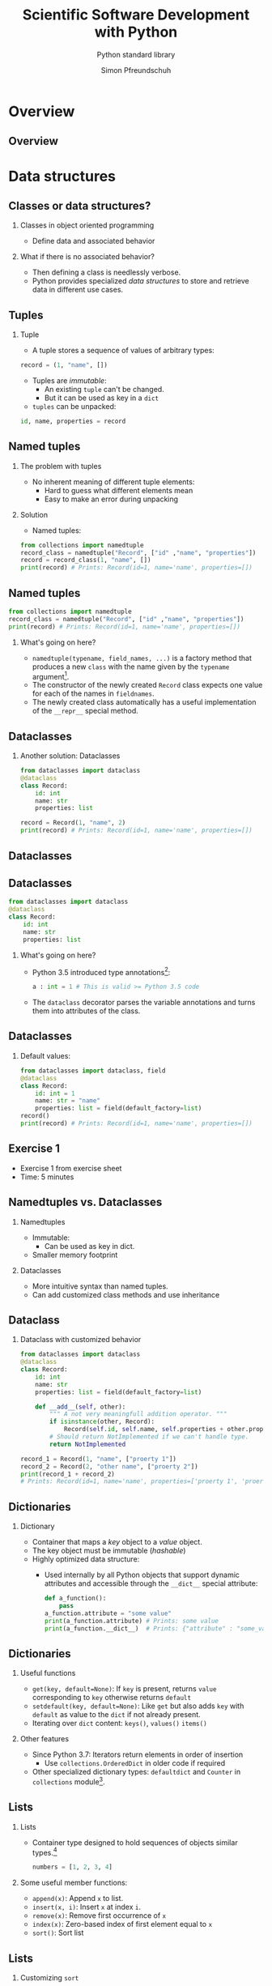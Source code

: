#+TITLE: Scientific Software Development with Python
#+SUBTITLE: Python standard library
#+AUTHOR: Simon Pfreundschuh
#+OPTIONS: H:2 toc:nil
#+LaTeX_HEADER: \institute{Department of Space, Earth and Environment}
#+LaTeX_HEADER: \setbeamerfont{title}{family=\sffamily, series=\bfseries, size=\LARGE}
#+LATEX_HEADER: \usepackage[style=authoryear]{biblatex}
#+LATEX_HEADER: \usepackage{siunitx}
#+LaTeX_HEADER: \usetheme{chalmers}
#+LATEX_HEADER: \usepackage{subcaption}
#+LATEX_HEADER: \usepackage{amssymb}
#+LATEX_HEADER: \usepackage{dirtree}
#+LATEX_HEADER: \usemintedstyle{monokai}
#+LATEX_HEADER: \usepackage{pifont}
#+LATEX_HEADER: \definecolor{light}{HTML}{CCCCCC}
#+LATEX_HEADER: \definecolor{dark}{HTML}{353535}
#+LATEX_HEADER: \definecolor{green}{HTML}{008800}
#+LATEX_HEADER: \definecolor{source_file}{rgb}{0.82, 0.1, 0.26}
#+LATEX_HEADER: \newcommand{\greencheck}{{\color{green}\ding{51}}}
#+LATEX_HEADER: \newcommand{\redcross}{{\color{red}\ding{55}}}
#+LATEX_HEADER: \newcommand{\question}{{\color{yellow}\textbf{???}}}
#+LATEX_HEADER: \addbibresource{literature.bib}
#+BEAMER_HEADER: \AtBeginSection[]{\begin{frame}<beamer>\frametitle{Agenda}\tableofcontents[currentsection]\end{frame}}

* Overview
** Overview
  \centering
  \includegraphics[width=0.6\textwidth]{figures/dimensions_of_software_development_part_2}
   
* Data structures
** Classes or data structures? 
*** Classes in object oriented programming
    - Define data and associated behavior
*** What if there is no associated behavior?
    - Then defining a class is needlessly verbose.
    - Python provides specialized /data structures/ to store and
      retrieve data in different use cases.

** Tuples
*** Tuple
    - A tuple stores a sequence of values of arbitrary types:
    #+attr_latex: :options fontsize=\footnotesize, bgcolor=dark
    #+BEGIN_SRC Python
    record = (1, "name", [])
    #+END_SRC 
    - Tuples are /immutable/:
      - An existing =tuple= can't be changed.
      - But it can be used as key in a =dict=
    - =tuples= can be unpacked:
  #+attr_latex: :options fontsize=\footnotesize, bgcolor=dark
  #+BEGIN_SRC Python
  id, name, properties = record
  #+END_SRC 
      

** Named tuples
*** The problem with tuples
    - No inherent meaning of different tuple elements:
      - Hard to guess what different elements mean
      - Easy to make an error during unpacking
*** Solution
    - Named tuples:

    #+attr_latex: :options fontsize=\scriptsize, bgcolor=dark
    #+BEGIN_SRC Python
    from collections import namedtuple
    record_class = namedtuple("Record", ["id" ,"name", "properties"])
    record = record_class(1, "name", [])
    print(record) # Prints: Record(id=1, name='name', properties=[])
    #+END_SRC 

** Named tuples
    #+attr_latex: :options fontsize=\scriptsize, bgcolor=dark
    #+BEGIN_SRC Python
    from collections import namedtuple
    record_class = namedtuple("Record", ["id" ,"name", "properties"])
    print(record) # Prints: Record(id=1, name='name', properties=[])
    #+END_SRC 

*** What's going on here?
    - =namedtuple(typename, field_names, ...)= is a factory method that
      produces a new =class= with the name given by the =typename= argument[fn:1].
    - The constructor of the newly created =Record= class expects one value for each of the
      names in =fieldnames=.
    - The newly created class automatically has a useful implementation of the
      =__repr__= special method.

[fn:1] Yes, even classes are first-class objects in Python.

** Dataclasses
*** Another solution: Dataclasses
    #+attr_latex: :options fontsize=\footnotesize, bgcolor=dark
    #+BEGIN_SRC Python
    from dataclasses import dataclass
    @dataclass
    class Record:
        id: int
        name: str
        properties: list

    record = Record(1, "name", 2)
    print(record) # Prints: Record(id=1, name='name', properties=[])
    #+END_SRC 

** Dataclasses

    \centering
    \includegraphics[width=0.6\textwidth]{figures/long_neck}

** Dataclasses
    #+attr_latex: :options fontsize=\footnotesize, bgcolor=dark
    #+BEGIN_SRC Python
    from dataclasses import dataclass
    @dataclass
    class Record:
        id: int
        name: str
        properties: list
    #+END_SRC 
*** What's going on here?
    - Python 3.5 introduced type annotations[fn:3]:
      #+attr_latex: :options fontsize=\footnotesize, bgcolor=dark
      #+BEGIN_SRC Python
      a : int = 1 # This is valid >= Python 3.5 code
      #+END_SRC
    - The =dataclass= decorator parses the variable annotations and
      turns them into attributes of the class.


[fn:3] We'll see more of them next lecture.

** Dataclasses
*** Default values:

      #+attr_latex: :options fontsize=\footnotesize, bgcolor=dark
      #+BEGIN_SRC Python
      from dataclasses import dataclass, field
      @dataclass
      class Record:
          id: int = 1
          name: str = "name"
          properties: list = field(default_factory=list)
      record()
      print(record) # Prints: Record(id=1, name='name', properties=[])
      #+END_SRC 

** Exercise 1

   - Exercise 1 from exercise sheet
   - Time: 5 minutes

** Namedtuples vs. Dataclasses 

*** Namedtuples
    - Immutable:
      - Can be used as key in dict.
    - Smaller memory footprint

*** Dataclasses
    - More intuitive syntax than named tuples.
    - Can add customized class methods and use inheritance

** Dataclass

*** Dataclass with customized behavior
      #+attr_latex: :options fontsize=\scriptsize, bgcolor=dark
      #+BEGIN_SRC Python
      from dataclasses import dataclass
      @dataclass
      class Record:
          id: int
          name: str
          properties: list = field(default_factory=list)

          def __add__(self, other):
              """ A not very meaningfull addition operator. """
              if isinstance(other, Record):
                  Record(self.id, self.name, self.properties + other.properties)
              # Should return NotImplemented if we can't handle type.
              return NotImplemented

      record_1 = Record(1, "name", ["proerty 1"])
      record_2 = Record(2, "other name", ["proerty 2"])
      print(record_1 + record_2)
      # Prints: Record(id=1, name='name', properties=['proerty 1', 'proerty 2'])
      
      #+END_SRC 


** Dictionaries
*** Dictionary
    - Container that maps a /key/ object to a /value/ object.
    - The key object must be immutable (/hashable/)
    - Highly optimized data structure:
      - Used internally by all Python objects that support dynamic
        attributes and accessible through the =__dict__= special attribute:

      #+attr_latex: :options fontsize=\scriptsize, bgcolor=dark
      #+BEGIN_SRC Python
      def a_function():
          pass
      a_function.attribute = "some value"
      print(a_function.attribute) # Prints: some value
      print(a_function.__dict__)  # Prints: {"attribute" : "some_value"}
      #+END_SRC

** Dictionaries
*** Useful functions
    - =get(key, default=None)=: If =key= is present, returns =value= corresponding to =key=
      otherwise returns =default=
    - =setdefault(key, default=None)=: Like =get= but also adds =key=  with =default= as value
      to the =dict= if not already present.
    - Iterating over =dict= content: =keys()=, =values()= =items()=
*** Other features
    - Since Python 3.7: Iterators return elements in order of insertion
      - Use =collections.OrderedDict= in older code if required
    - Other specialized dictionary types: =defaultdict= and =Counter= in =collections=
      module[fn:4].

[fn:4] Check docs for more info: https://docs.python.org/3.8/library/collections.html

** Lists
*** Lists
    - Container type designed to hold sequences of objects similar types.[fn:5]
      #+attr_latex: :options fontsize=\footnotesize, bgcolor=dark
      #+BEGIN_SRC Python
      numbers = [1, 2, 3, 4]
      #+END_SRC
*** Some useful member functions:
     - =append(x)=: Append =x= to list.
     - =insert(x, i)=: Insert =x= at index =i=.
     - =remove(x)=: Remove first occurrence of =x=
     - =index(x)=: Zero-based index of first element equal to =x=
     - =sort()=: Sort list

[fn:5] If you find yourself adding values of fundamentally different types to a
 list, chances are your are using them incorrectly.

** Lists
*** Customizing =sort=

  #+attr_latex: :options fontsize=\footnotesize, bgcolor=dark
  #+BEGIN_SRC Python
  from dataclasses import dataclass, field
  @dataclass
  class Record:
      id: int
      name: str
      properties: list = field(default_factory=list)

      def __lt__(self, other):
          """Compares two records using their id attribute."""
          return self.id < other.id
          
  record_1 = Record(1, "name", ["proerty 1"])
  record_2 = Record(2, "other name", ["proerty 2"])
  print(record_1 < record_2) # Prints: True
  #+END_SRC


** Lists
*** Customizing =sort=
    - =list.sort()= uses the =<= operator to compare objects
    - For user-defined classes, the =<= is implemented by the
      =__lt__= special method.

  #+attr_latex: :options fontsize=\footnotesize, bgcolor=dark
  #+BEGIN_SRC Python
  record_1 = Record(1, "name", ["proerty 1"])
  record_2 = Record(2, "other name", ["proerty 2"])
  records = [record_2, record_1]
  records.sort()
  print(records[0].id) # Prints: 1
  #+END_SRC

** Set
*** Set
    - Container for unique objects

      #+attr_latex: :options fontsize=\footnotesize, bgcolor=dark
      #+BEGIN_SRC Python
      numbers = {1, 1, 2, 2, 3, 3}
      print(numbers) # Prints: {1, 2, 3}
      #+END_SRC

*** Useful functions:
    - =union()= (or =|= operator): Union of two sets
    - =intersect()= (or =&= operator): Intersection of two sets
    - =difference()= (or =-= operator): Elements in first but not in second set
    - =symmetric_difference()= (or =^= operator): Elements neither in first nor in second set.

** Exercise 2

   - Exercise 2 on exercise sheet.
   - Time: 10 minutes

* A brief tour of the standard library
** The Python standard library
   - Python comes with ax extensive standard library,[fn:6] which
     is available on any system without the need to install any additional packages.

   - Offers solutions for common programming problems.
   - Most features are portable between operating systems (linux, windows, mac)


[fn:6] Documented in full detail here: https://docs.python.org/3/library/

** Built-in functions  
*** Built-in functions
    - As the name suggests, built-in functions are always available
      without requiring any additional imports
    - For complete list of built-in functions see: https://docs.python.org/3/library/functions.html
*** Some examples:
    - =any= and =all=:
      #+attr_latex: :options fontsize=\footnotesize, bgcolor=dark
      #+BEGIN_SRC Python
      all([True, False]) # Evaluates to False
      any([True, False]) # Evaluates to True
      #+END_SRC

** Built-in functions  
*** Some examples (cont'd):
    - =eval=, =exec= and =compile= to interactively execute code:
      #+attr_latex: :options fontsize=\footnotesize, bgcolor=dark
      #+BEGIN_SRC Python
      a = eval("1 + 1")
      print(a) # Prints: 2
      #+END_SRC

\vspace{0.5cm}
 \begin{alertblock}{DANGER}
 Don't use this with input you are not controlling. This is how computer
 systems get hacked.\footnote{For details refer to https://nedbatchelder.com/blog/201206/eval\_really\_is\_dangerous.html}
 \end{alertblock}
    
** Built-in functions  
*** Some examples (cont'd):
    - =locals=, and =globals= to access the local and module scope as
      dictionary:
      #+attr_latex: :options fontsize=\footnotesize, bgcolor=dark
      #+BEGIN_SRC Python
      globals()["my_variable"] = "my_value"
      print(my_variable) # Prints: my_value
      #+END_SRC

** Built-in functions  
*** Some examples (cont'd):
    - =hasattr=, =getattr= and =setattr= to manipulate attributes using strings:
      #+attr_latex: :options fontsize=\footnotesize, bgcolor=dark
      #+BEGIN_SRC Python
      class A: pass
      a = A()
      setattr(a, "attribute", 1)
      print(a.attribute) # Prints: 1
      #+END_SRC

** Built-in functions  
*** Some examples (cont'd):
    - =chr= and =ord= to manipulate sequences of letters[fn:8]:
      #+attr_latex: :options fontsize=\footnotesize, bgcolor=dark
      #+BEGIN_SRC Python
      letters = [chr(ord("a") + i) for i in range(16)]
      print(letters) # Prints: ['a', 'b', ..., 'p']
      #+END_SRC

[fn:8] I use this to automatically generate titles for subplots.

** Regular expressions
*** Regular expressions
    - pattern matching language useful to extract sequences from text
    - A regular expression is a string consisting of
      - Regular letters
      - Any of the special characters:
      #+attr_latex: :options bgcolor=dark
      #+BEGIN_SRC bash
       . ^ $ * + ? { } [ ] \ | ( )
      #+END_SRC bash

** Regular expressions
*** Example: Matching filenames
    - Assume you want to identify with the following
      filenames:
      #+attr_latex: :options bgcolor=light, style=fruity
      #+BEGIN_SRC bash
      file_art_2353.txt
      file_ted_12.txt
      file_zae_8.txt
      file_lpi_9.txt
      #+END_SRC

** Regular expressions
*** Example: Matching filenames
    - Since the first part of the filename is fixed, we can match
      it using the test as is:

      #+attr_latex: :options bgcolor=light, escapeinside=<>
      #+BEGIN_SRC text
      <\color{green}{file\_}>
      #+END_SRC

    - This matches:
      
      #+attr_latex: :options bgcolor=light, style=fruity, escapeinside=<>
      #+BEGIN_SRC text
      <\color{green}{file\_}>art_2353.txt
      <\color{green}{file\_}>ted_12.txt
      <\color{green}{file\_}>zae_8.txt
      <\color{green}{file\_}>lpi_9.txt
      #+END_SRC

** Regular expressions
*** Example: Matching filenames
    - Next, we need to match 3 alphabetic characters
    - For, this we need to learn to additional features of regexps:
      - How to match classes or sets of characters
      - How to match repeated characters
    
** Regular expressions
*** Character classes
    - The following special sequences match classes of characters in regular expressions:
      - =.=: Matches any character (except newline)
      - =\d=: Any digit
      - =\D=: Anything /not matched/ by =\d=
      - =\s=: Any whitespace character
      - =\S=: Anything /not matched/ by =\s=
      - =\w=: Any alphanumeric (letter or digit) character
      - =\W=: Anything /not matched/ by =\w=

** Regular expressions
*** Character classes
    - Example:
      #+attr_latex: :options bgcolor=light, escapeinside=<>
      #+BEGIN_SRC text
      <{\color{green}file\_}{\color{red}{\textbackslash}w{\textbackslash}w{\textbackslash}w}>
      #+END_SRC

    - This matches:
      #+attr_latex: :options bgcolor=light, style=fruity, escapeinside=<>
      #+BEGIN_SRC text
      <{\color{green}file\_}{\color{red}art}>_2353.txt
      <{\color{green}file\_}{\color{red}ted}>_12.txt
      <{\color{green}file\_}{\color{red}zae}>_8.txt
      <{\color{green}file\_}{\color{red}lpi}>_9.txt
      #+END_SRC
    - But also:
      #+attr_latex: :options bgcolor=light, style=fruity, escapeinside=<>
      #+BEGIN_SRC text
      <{\color{green}file\_}{\color{red}123}>_2353.txt
      #+END_SRC

** Regular expressions
*** Character sets
    - A character set =[...]= is defined using square brackets and may contain:
      - Individual characters: =[abc]= match =a, b= or =c=
      - Ranges: =[a-c]=, same as above
      - Character classes
    - Character sets can be complemented by adding a =^= in the beginning:
      - =[^...]= matches all characters not matched by =[...]=.

** Regular expressions
*** Character sets

    - Example:
      #+attr_latex: :options bgcolor=light, escapeinside=<>
      #+BEGIN_SRC text
      <{\color{green}file\_}{\color{red}[a-zA-Z]}>
      #+END_SRC

    - This matches:
      #+attr_latex: :options bgcolor=light, style=fruity, escapeinside=<>
      #+BEGIN_SRC text
      <{\color{green}file\_}{\color{red}a}>rt_2353.txt
      <{\color{green}file\_}{\color{red}t}>ed_12.txt
      <{\color{green}file\_}{\color{red}z}>ae_8.txt
      <{\color{green}file\_}{\color{red}l}>pi_9.txt
      #+END_SRC
   
** Regular expressions
*** Repetitions
    - =*=: Matches 0 or more repetitions of the previous expression
      - Example =[a-z]*= matches =""=, ="word"= but not =123=.
    - =+=: Matches 1 or more repetitions of the previous expression
    - ={n}=: Match exactly =n= repetitions of the previous pattern.

** Regular expressions
*** Repetitions
    - Example:
      #+attr_latex: :options bgcolor=light, escapeinside=<>
      #+BEGIN_SRC text
      <{\color{green}file\_}{\color{red}[a-zA-Z]\{3\}}>
      #+END_SRC

    - This matches:
      #+attr_latex: :options bgcolor=light, style=fruity, escapeinside=<>
      #+BEGIN_SRC text
      <{\color{green}file\_}{\color{red}art}>_2353.txt
      <{\color{green}file\_}{\color{red}ted}>_12.txt
      <{\color{green}file\_}{\color{red}zae}>_8.txt
      <{\color{green}file\_}{\color{red}lpi}>_9.txt
      #+END_SRC

** Regular expressions
*** Repetitions
    - Example:
      #+attr_latex: :options bgcolor=light, escapeinside=<>
      #+BEGIN_SRC text
      <{\color{green}file\_}{\color{red}[a-zA-Z]\{3\}}{\color{green}\_}{\color{blue}{\textbackslash}d+}{\color{green}.txt}>
      #+END_SRC

    - This matches:
      #+attr_latex: :options bgcolor=light, style=fruity, escapeinside=<>
      #+BEGIN_SRC text
      <{\color{green}file\_}{\color{red}art}{\color{green}\_}{\color{blue}2353}{\color{green}.txt}>
      <{\color{green}file\_}{\color{red}ted}{\color{green}\_}{\color{blue}12}{\color{green}.txt}>
      <{\color{green}file\_}{\color{red}zae}{\color{green}\_}{\color{blue}8}{\color{green}.txt}>
      <{\color{green}file\_}{\color{red}lpi}{\color{green}\_}{\color{blue}9}{\color{green}.txt}>
      #+END_SRC

** Using regular expressions

   - Python provides built-in support for regular expression via the =re= module.
   - Since the =\= character has special meaning in Python strings as well as regexps, it is
     common to use a raw string to define a regular expression.
    #+attr_latex: :options bgcolor=dark
    #+BEGIN_SRC python
    import re
    expr = re.compile(r"file_[a-zA-Z]{3}_\d+.txt")
    match = expr.match("file_art_2353.txt")
    if match:
        print("Filename matches!")
    #+END_SRC

** Regular expressions
*** Extracting substrings
    - Parentheses =(...)=  can be used to defined groups in a match:
    - Example:
      #+attr_latex: :options bgcolor=light, escapeinside=<>
      #+BEGIN_SRC text
      <{\color{green}file\_}{\color{red}([a-zA-Z]\{3\})}{\color{green}\_}{\color{blue}({\textbackslash}d+)}{\color{green}.txt}>
      #+END_SRC
      - Defines groups identified by indices @@latex:{\color{red}1}@@ and @@latex:{\color{blue}2}@@.
    - Can be used to extract substrings from match:
    #+attr_latex: :options bgcolor=dark
    #+BEGIN_SRC python
    import re
    expr = re.compile(r"file_([a-zA-Z]{3})_(\d+).txt")
    match = expr.match("file_art_2353.txt")
    print(match.group(1)) # Prints: art
    print(match.group(2)) # Prints: 2353
    #+END_SRC

** Manipulating file system paths
*** The problem   
    - File system paths look different Windows and Linux:
      - Windows:
        #+attr_latex: :options bgcolor=light, escapeinside=<>
        #+BEGIN_SRC text
        C:\Documents\Report.pdf
        #+END_SRC

      - Linux:
        #+attr_latex: :options bgcolor=light, escapeinside=<>
        #+BEGIN_SRC text
        /home/simon/Documents/Report.pdf
        #+END_SRC
    - By using strings to handle paths your code will likely
      become /platform dependent/ (or/and messy)
      
** Manipulating file system paths
*** The solution   
    - The =pathlib= module provides an object oriented
      solution to handle file system paths in a (mostly) platform independent
      way
    - The documentation[fn:7] even contains a simplified UML diagram:

      \centering
      \includegraphics[width=0.5\textwidth]{figures/uml}

[fn:7] Taken from https://docs.python.org/3/library/pathlib.html

** Manipulating file system paths
*** The =Path= class
    - For mosts tasks simply using the =Path= class is suffcient
*** Examples:
    - A common requirement is to determine the directory that a source file
      is located in:
      
    #+attr_latex: :options bgcolor=dark
    #+BEGIN_SRC python
    from pathlib import Path
    this_directory = Path(__file__).parent
    #+END_SRC

    - Or to get the current working directory:
      
    #+attr_latex: :options bgcolor=dark
    #+BEGIN_SRC python
    this_directory = Path.cwd()
    #+END_SRC

** Manipulating file system paths
*** More =Path= functionality
    - Concatenating paths (=/= operator):
      #+attr_latex: :options bgcolor=dark
      #+BEGIN_SRC python
      sub_dir = current_dir / "directory_name"
      #+END_SRC

    - Iterate over directory content:
      #+attr_latex: :options bgcolor=dark
      #+BEGIN_SRC python
      for p in current_dir.iterdir():
          print(p)
    #+END_SRC
      
    - Creating directories:
      - Avoids having to check whether directory already exists
      #+attr_latex: :options bgcolor=dark
      #+BEGIN_SRC python
      sub_dir.mkdir(parents=True, exist_ok=True)
      #+END_SRC
      
** Handling dates
*** =datetime=
    - The =datetime= module provides two handy classes to handle dates and times:
      - =datetime=: Represents a point in time defined by date and time
      - =timedelta=: Represents a time difference between to points in time
*** Useful functions
    - Date arithmetic:
      #+attr_latex: :options bgcolor=dark
      #+BEGIN_SRC python
      from datetime import datetime, timedelta
      date_1 = datetime(2020, 2, 28)
      date_2 = date_1 + timedelta(day=1)
      print(date_2) # Prints: 2020-02-29 00:00:00
      #+END_SRC

** Datetime
*** Useful functions
    - Parsing of dates using =strptime=[fn:9]:
      #+attr_latex: :options bgcolor=dark, fontsize=\scriptsize
      #+BEGIN_SRC python
      a_date = "27.10.2020" # Germans and their silly dates.
      parsed_date = datetime.strptime(a_date, "%d.%m.%Y")
      print(parsed_date) # Prints: 2020-10-27 00:00:00
      #+END_SRC

    - Parsing of dates using =strftime=:
      #+attr_latex: :options bgcolor=dark, fontsize=\scriptsize
      #+BEGIN_SRC python
      a_date = parsed_date.strftime("%d.%m.%Y")
      print(a_date) # Prints: 27.10.2020
      #+END_SRC

** Parsing command line arguments
*** The =argparse= module
    - Provides an object oriented interface to build command
      line application.
    - Automatically parses command line arguments and displays
      help messages.

** The =argparse= module
*** Example
    - From the =smhpy= source code:
      #+attr_latex: :options bgcolor=dark, fontsize=\scriptsize
      #+BEGIN_SRC python
      description = """Display SMHI weather forecasts on the command line."""
      parser = argparse.ArgumentParser(prog="smhpy",
                                     description=description)
      parser.add_argument('--days',
                           nargs=1,
                           type=int,
                           default=[1],
                           help="Number of days (< 10) to display.")
      args = parser.parse_args()
      days = args.days[0]
      #+END_SRC

** The =argparse= module
*** Example
    - Resulting interface:
      #+attr_latex: :options bgcolor=light, style=fruity, fontsize=\scriptsize
      #+BEGIN_SRC bash
      $ smhpy --help
      usage: smhpy [-h] [--days DAYS]

      Display SMHI weather forecasts on the command line.

      optional arguments:
        -h, --help   show this help message and exit
        --days DAYS  Number of days (< 10) to display
      #+END_SRC

      

[fn:9] See https://docs.python.org/3.6/library/datetime.html#strftime-strptime-behavior for full reference.

** Summary
*** The Python standard library
    - Contributes a lot to the effectiveness of Python
    - Don't try to reinvent the wheel: A lot of thinking went
      into designing it, so use it.
    - Too complex to cover completely here, so keep your eyes
      open.
      

** Summary
*** Advantages of the standard library
    - Platform independence
    - No need to install external packages
    - Proven solutions
    - Helps you get more done with less code
